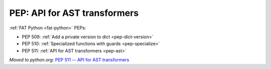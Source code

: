 .. _pep-ast:

+++++++++++++++++++++++++++++
PEP: API for AST transformers
+++++++++++++++++++++++++++++

:ref:`FAT Python <fat-python>` PEPs:

* PEP 509: :ref:`Add a private version to dict <pep-dict-version>`
* PEP 510: :ref:`Specialized functions with guards <pep-specialize>`
* PEP 511: :ref:`API for AST transformers <pep-ast>`

*Moved to python.org:* `PEP 511 -- API for AST transformers <https://www.python.org/dev/peps/pep-0511/>`_
